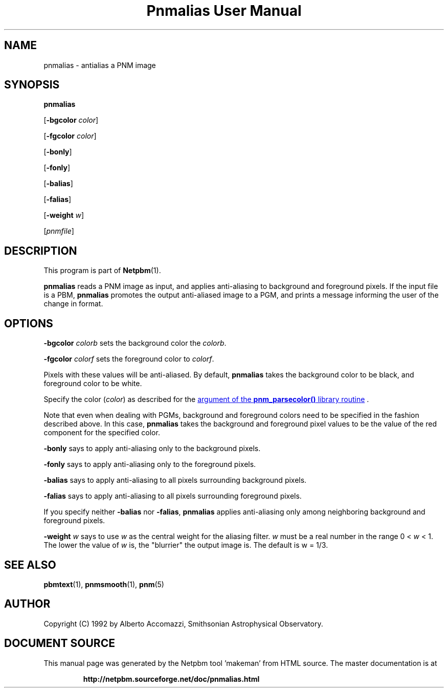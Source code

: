 \
.\" This man page was generated by the Netpbm tool 'makeman' from HTML source.
.\" Do not hand-hack it!  If you have bug fixes or improvements, please find
.\" the corresponding HTML page on the Netpbm website, generate a patch
.\" against that, and send it to the Netpbm maintainer.
.TH "Pnmalias User Manual" 0 "15 March 2004" "netpbm documentation"

.SH NAME

pnmalias - antialias a PNM image

.UN synopsis
.SH SYNOPSIS

\fBpnmalias\fP

[\fB-bgcolor\fP \fIcolor\fP]

[\fB-fgcolor\fP \fIcolor\fP]

[\fB-bonly\fP]

[\fB-fonly\fP]

[\fB-balias\fP]

[\fB-falias\fP]

[\fB-weight\fP \fIw\fP]

[\fIpnmfile\fP]

.UN description
.SH DESCRIPTION
.PP
This program is part of
.BR "Netpbm" (1)\c
\&.
.PP
\fBpnmalias\fP reads a PNM image as input, and applies
anti-aliasing to background and foreground pixels.  If the input file
is a PBM, \fBpnmalias\fP promotes the output anti-aliased image to a
PGM, and prints a message informing the user of the change in format.

.UN options
.SH OPTIONS
.PP
\fB-bgcolor\fP \fIcolorb\fP sets the background color the
\fIcolorb\fP.
.PP
\fB-fgcolor\fP \fIcolorf\fP sets the foreground color to
\fIcolorf\fP.
.PP
Pixels with these values will be anti-aliased.  By default,
\fBpnmalias\fP takes the background color to be black, and foreground
color to be white.
.PP
Specify the color (\fIcolor\fP) as described for the 
.UR libnetpbm_image.html#colorname
argument of the \fBpnm_parsecolor()\fP library routine
.UE
\&.
.PP
Note that even when dealing with PGMs, background and foreground
colors need to be specified in the fashion described above.  In this
case, \fBpnmalias\fP takes the background and foreground pixel values
to be the value of the red component for the specified color.
.PP
\fB-bonly\fP says to apply anti-aliasing only to the background pixels.
.PP
\fB-fonly\fP says to apply anti-aliasing only to the foreground pixels.
.PP
\fB-balias\fP says to apply anti-aliasing to all pixels surrounding
background pixels.
.PP
\fB-falias\fP says to apply anti-aliasing to all pixels surrounding
foreground pixels.
.PP
If you specify neither \fB-balias\fP nor \fB-falias\fP,
\fBpnmalias\fP applies anti-aliasing only among neighboring
background and foreground pixels.
.PP
\fB-weight\fP \fIw\fP says to use \fIw\fP as the central weight
for the aliasing filter.  \fIw\fP must be a real number in the range
0 < \fIw\fP < 1.  The lower the value of \fIw\fP is, the
"blurrier" the output image is.  The default is w = 1/3.

.UN seealso
.SH SEE ALSO
.BR "pbmtext" (1)\c
\&,
.BR "pnmsmooth" (1)\c
\&,
.BR "pnm" (5)\c
\&

.UN author
.SH AUTHOR

Copyright (C) 1992 by Alberto Accomazzi, Smithsonian Astrophysical Observatory.
.SH DOCUMENT SOURCE
This manual page was generated by the Netpbm tool 'makeman' from HTML
source.  The master documentation is at
.IP
.B http://netpbm.sourceforge.net/doc/pnmalias.html
.PP